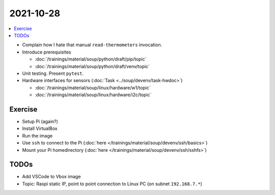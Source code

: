 2021-10-28
==========

.. contents::
   :local:

* Complain how I hate that manual ``read-thermometers`` invocation.
* Introduce prerequisites

  * :doc:`/trainings/material/soup/python/draft/pip/topic`
  * :doc:`/trainings/material/soup/python/draft/venv/topic`

* Unit testing. Present ``pytest``.

* Hardware interfaces for sensors (:doc:`Task
  <../soup/devenv/task-hwdoc>`)

  * :doc:`/trainings/material/soup/linux/hardware/w1/topic`
  * :doc:`/trainings/material/soup/linux/hardware/i2c/topic`

Exercise
--------

* Setup Pi (again?)
* Install VirtualBox
* Run the image
* Use ``ssh`` to connect to the Pi (:doc:`here
  </trainings/material/soup/devenv/ssh/basics>`)
* Mount your Pi homedirectory (:doc:`here
  </trainings/material/soup/devenv/ssh/sshfs>`)

TODOs
-----

* Add VSCode to Vbox image
* Topic: Raspi static IP, point to point connection to Linux PC (on
  subnet ``192.168.7.*``)
